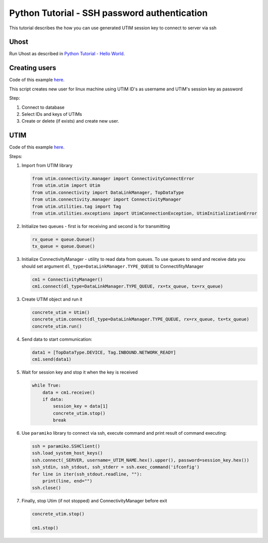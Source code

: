 =============================================
Python Tutorial - SSH password authentication
=============================================

This tutorial describes the how you can use generated UTIM session key to connect to server via ssh


Uhost
=====

Run Uhost as described in `Python Tutorial - Hello World </tutorial/python/tutorial-helloworld>`__.


Creating users
==============

Code of this example `here <https://github.com/connax-utim/uhost-python/blob/master/examples/ssh%20password%20authentication/generate_keys.py>`__.

This script creates new user for linux machine using UTIM ID's as username and UTIM's session key as password

Step:

1. Connect to database

2. Select IDs and keys of UTIMs

3. Create or delete (if exists) and create new user.


UTIM
====

Code of this example `here <https://github.com/connax-utim/utim-python/blob/master/examples/utim_launcher.py>`__.

Steps:

1. Import from UTIM library

   .. code-block:: python3

      from utim.connectivity.manager import ConnectivityConnectError
      from utim.utim import Utim
      from utim.connectivity import DataLinkManager, TopDataType
      from utim.connectivity.manager import ConnectivityManager
      from utim.utilities.tag import Tag
      from utim.utilities.exceptions import UtimConnectionException, UtimInitializationError

2. Initialize two queues - first is for receiving and second is for transmitting

   .. code-block:: python3

      rx_queue = queue.Queue()
      tx_queue = queue.Queue()

3. Initialize ConnectivityManager - utility to read data from queues. To use queues to send and receive data you should set argument ``dl_type=DataLinkManager.TYPE_QUEUE`` to ConnectifityManager

   .. code-block:: python3

      cm1 = ConnectivityManager()
      cm1.connect(dl_type=DataLinkManager.TYPE_QUEUE, rx=tx_queue, tx=rx_queue)

3. Create UTIM object and run it

   .. code-block:: python3

      concrete_utim = Utim()
      concrete_utim.connect(dl_type=DataLinkManager.TYPE_QUEUE, rx=rx_queue, tx=tx_queue)
      concrete_utim.run()

4. Send data to start communication:

   .. code-block:: python3

      data1 = [TopDataType.DEVICE, Tag.INBOUND.NETWORK_READY]
      cm1.send(data1)

5. Wait for session key and stop it when the key is received

   .. code-block:: python3

      while True:
          data = cm1.receive()
          if data:
              session_key = data[1]
              concrete_utim.stop()
              break


6. Use ``paramiko`` library to connect via ssh, execute command and print result of command executing:

   .. code-block:: python3

      ssh = paramiko.SSHClient()
      ssh.load_system_host_keys()
      ssh.connect(_SERVER, username=_UTIM_NAME.hex().upper(), password=session_key.hex())
      ssh_stdin, ssh_stdout, ssh_stderr = ssh.exec_command('ifconfig')
      for line in iter(ssh_stdout.readline, ""):
          print(line, end="")
      ssh.close()


7. Finally, stop Utim (if not stopped) and ConnectivityManager before exit

   .. code-block:: python3

      concrete_utim.stop()

      cm1.stop()